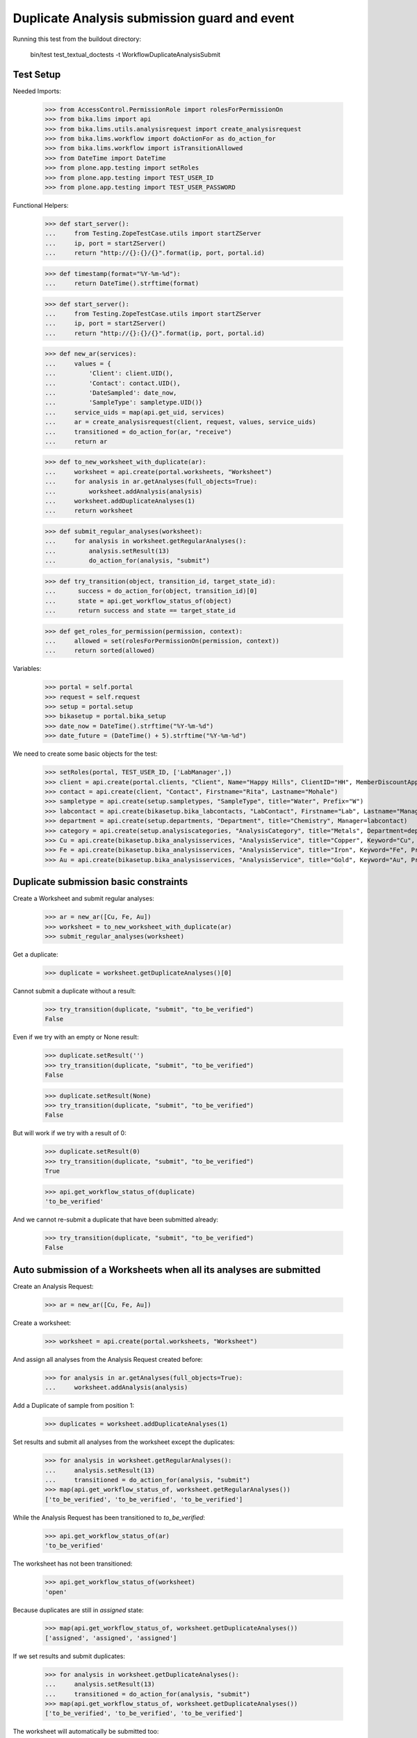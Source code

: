 Duplicate Analysis submission guard and event
---------------------------------------------

Running this test from the buildout directory:

    bin/test test_textual_doctests -t WorkflowDuplicateAnalysisSubmit


Test Setup
..........

Needed Imports:

    >>> from AccessControl.PermissionRole import rolesForPermissionOn
    >>> from bika.lims import api
    >>> from bika.lims.utils.analysisrequest import create_analysisrequest
    >>> from bika.lims.workflow import doActionFor as do_action_for
    >>> from bika.lims.workflow import isTransitionAllowed
    >>> from DateTime import DateTime
    >>> from plone.app.testing import setRoles
    >>> from plone.app.testing import TEST_USER_ID
    >>> from plone.app.testing import TEST_USER_PASSWORD

Functional Helpers:

    >>> def start_server():
    ...     from Testing.ZopeTestCase.utils import startZServer
    ...     ip, port = startZServer()
    ...     return "http://{}:{}/{}".format(ip, port, portal.id)

    >>> def timestamp(format="%Y-%m-%d"):
    ...     return DateTime().strftime(format)

    >>> def start_server():
    ...     from Testing.ZopeTestCase.utils import startZServer
    ...     ip, port = startZServer()
    ...     return "http://{}:{}/{}".format(ip, port, portal.id)

    >>> def new_ar(services):
    ...     values = {
    ...         'Client': client.UID(),
    ...         'Contact': contact.UID(),
    ...         'DateSampled': date_now,
    ...         'SampleType': sampletype.UID()}
    ...     service_uids = map(api.get_uid, services)
    ...     ar = create_analysisrequest(client, request, values, service_uids)
    ...     transitioned = do_action_for(ar, "receive")
    ...     return ar

    >>> def to_new_worksheet_with_duplicate(ar):
    ...     worksheet = api.create(portal.worksheets, "Worksheet")
    ...     for analysis in ar.getAnalyses(full_objects=True):
    ...         worksheet.addAnalysis(analysis)
    ...     worksheet.addDuplicateAnalyses(1)
    ...     return worksheet

    >>> def submit_regular_analyses(worksheet):
    ...     for analysis in worksheet.getRegularAnalyses():
    ...         analysis.setResult(13)
    ...         do_action_for(analysis, "submit")

    >>> def try_transition(object, transition_id, target_state_id):
    ...      success = do_action_for(object, transition_id)[0]
    ...      state = api.get_workflow_status_of(object)
    ...      return success and state == target_state_id

    >>> def get_roles_for_permission(permission, context):
    ...     allowed = set(rolesForPermissionOn(permission, context))
    ...     return sorted(allowed)

Variables:

    >>> portal = self.portal
    >>> request = self.request
    >>> setup = portal.setup
    >>> bikasetup = portal.bika_setup
    >>> date_now = DateTime().strftime("%Y-%m-%d")
    >>> date_future = (DateTime() + 5).strftime("%Y-%m-%d")

We need to create some basic objects for the test:

    >>> setRoles(portal, TEST_USER_ID, ['LabManager',])
    >>> client = api.create(portal.clients, "Client", Name="Happy Hills", ClientID="HH", MemberDiscountApplies=True)
    >>> contact = api.create(client, "Contact", Firstname="Rita", Lastname="Mohale")
    >>> sampletype = api.create(setup.sampletypes, "SampleType", title="Water", Prefix="W")
    >>> labcontact = api.create(bikasetup.bika_labcontacts, "LabContact", Firstname="Lab", Lastname="Manager")
    >>> department = api.create(setup.departments, "Department", title="Chemistry", Manager=labcontact)
    >>> category = api.create(setup.analysiscategories, "AnalysisCategory", title="Metals", Department=department)
    >>> Cu = api.create(bikasetup.bika_analysisservices, "AnalysisService", title="Copper", Keyword="Cu", Price="15", Category=category.UID(), Accredited=True)
    >>> Fe = api.create(bikasetup.bika_analysisservices, "AnalysisService", title="Iron", Keyword="Fe", Price="10", Category=category.UID())
    >>> Au = api.create(bikasetup.bika_analysisservices, "AnalysisService", title="Gold", Keyword="Au", Price="20", Category=category.UID())


Duplicate submission basic constraints
......................................

Create a Worksheet and submit regular analyses:

    >>> ar = new_ar([Cu, Fe, Au])
    >>> worksheet = to_new_worksheet_with_duplicate(ar)
    >>> submit_regular_analyses(worksheet)

Get a duplicate:

    >>> duplicate = worksheet.getDuplicateAnalyses()[0]

Cannot submit a duplicate without a result:

    >>> try_transition(duplicate, "submit", "to_be_verified")
    False

Even if we try with an empty or None result:

    >>> duplicate.setResult('')
    >>> try_transition(duplicate, "submit", "to_be_verified")
    False

    >>> duplicate.setResult(None)
    >>> try_transition(duplicate, "submit", "to_be_verified")
    False

But will work if we try with a result of 0:

    >>> duplicate.setResult(0)
    >>> try_transition(duplicate, "submit", "to_be_verified")
    True

    >>> api.get_workflow_status_of(duplicate)
    'to_be_verified'

And we cannot re-submit a duplicate that have been submitted already:

    >>> try_transition(duplicate, "submit", "to_be_verified")
    False


Auto submission of a Worksheets when all its analyses are submitted
...................................................................

Create an Analysis Request:

    >>> ar = new_ar([Cu, Fe, Au])

Create a worksheet:

    >>> worksheet = api.create(portal.worksheets, "Worksheet")

And assign all analyses from the Analysis Request created before:

    >>> for analysis in ar.getAnalyses(full_objects=True):
    ...     worksheet.addAnalysis(analysis)

Add a Duplicate of sample from position 1:

    >>> duplicates = worksheet.addDuplicateAnalyses(1)

Set results and submit all analyses from the worksheet except the duplicates:

    >>> for analysis in worksheet.getRegularAnalyses():
    ...     analysis.setResult(13)
    ...     transitioned = do_action_for(analysis, "submit")
    >>> map(api.get_workflow_status_of, worksheet.getRegularAnalyses())
    ['to_be_verified', 'to_be_verified', 'to_be_verified']

While the Analysis Request has been transitioned to `to_be_verified`:

    >>> api.get_workflow_status_of(ar)
    'to_be_verified'

The worksheet has not been transitioned:

    >>> api.get_workflow_status_of(worksheet)
    'open'

Because duplicates are still in `assigned` state:

    >>> map(api.get_workflow_status_of, worksheet.getDuplicateAnalyses())
    ['assigned', 'assigned', 'assigned']

If we set results and submit duplicates:

    >>> for analysis in worksheet.getDuplicateAnalyses():
    ...     analysis.setResult(13)
    ...     transitioned = do_action_for(analysis, "submit")
    >>> map(api.get_workflow_status_of, worksheet.getDuplicateAnalyses())
    ['to_be_verified', 'to_be_verified', 'to_be_verified']

The worksheet will automatically be submitted too:

    >>> api.get_workflow_status_of(worksheet)
    'to_be_verified'


Submission of duplicates with interim fields set
................................................

Set interims to the analysis `Au`:

    >>> Au.setInterimFields([
    ...     {"keyword": "interim_1", "title": "Interim 1",},
    ...     {"keyword": "interim_2", "title": "Interim 2",}])

Create a Worksheet and submit regular analyses:

    >>> ar = new_ar([Au])
    >>> worksheet = to_new_worksheet_with_duplicate(ar)
    >>> submit_regular_analyses(worksheet)

Get the duplicate:

    >>> duplicate = worksheet.getDuplicateAnalyses()[0]

Cannot submit if no result is set:

    >>> try_transition(duplicate, "submit", "to_be_verified")
    False

But even if we set a result, we cannot submit because interims are missing:

    >>> duplicate.setResult(12)
    >>> duplicate.getResult()
    '12'

    >>> try_transition(duplicate, "submit", "to_be_verified")
    False

So, if the duplicate has interims defined, all them are required too:

    >>> duplicate.setInterimValue("interim_1", 15)
    >>> duplicate.getInterimValue("interim_1")
    '15'

    >>> duplicate.getInterimValue("interim_2")
    ''

    >>> try_transition(duplicate, "submit", "to_be_verified")
    False

Even if we set a non-valid (None, empty) value to an interim:

    >>> duplicate.setInterimValue("interim_2", None)
    >>> duplicate.getInterimValue("interim_2")
    ''

    >>> try_transition(duplicate, "submit", "to_be_verified")
    False

    >>> duplicate.setInterimValue("interim_2", '')
    >>> duplicate.getInterimValue("interim_2")
    ''

    >>> try_transition(duplicate, "submit", "to_be_verified")
    False

But it will work if the value is 0:

    >>> duplicate.setInterimValue("interim_2", 0)
    >>> duplicate.getInterimValue("interim_2")
    '0'

    >>> try_transition(duplicate, "submit", "to_be_verified")
    True

    >>> api.get_workflow_status_of(duplicate)
    'to_be_verified'

Might happen the other way round. We set interims but not a result:

    >>> ar = new_ar([Au])
    >>> worksheet = to_new_worksheet_with_duplicate(ar)
    >>> submit_regular_analyses(worksheet)
    >>> duplicate = worksheet.getDuplicateAnalyses()[0]
    >>> duplicate.setInterimValue("interim_1", 10)
    >>> duplicate.setInterimValue("interim_2", 20)
    >>> try_transition(duplicate, "submit", "to_be_verified")
    False

Still, the result is required:

    >>> duplicate.setResult(12)
    >>> try_transition(duplicate, "submit", "to_be_verified")
    True

    >>> api.get_workflow_status_of(duplicate)
    'to_be_verified'


Submission of duplicates with interim calculation
.................................................

If a duplicate have a calculation assigned, the result will be calculated
automatically based on the calculation. If the calculation have interims set,
only those that do not have a default value set will be required.

Prepare the calculation and set the calculation to analysis `Au`:

    >>> Au.setInterimFields([])
    >>> calc = api.create(setup.calculations, 'Calculation', title='Test Calculation')
    >>> interim_1 = {'keyword': 'IT1', 'title': 'Interim 1', 'value': 10}
    >>> interim_2 = {'keyword': 'IT2', 'title': 'Interim 2', 'value': 2}
    >>> interim_3 = {'keyword': 'IT3', 'title': 'Interim 3', 'value': ''}
    >>> interim_4 = {'keyword': 'IT4', 'title': 'Interim 4', 'value': None}
    >>> interim_5 = {'keyword': 'IT5', 'title': 'Interim 5'}
    >>> interims = [interim_1, interim_2, interim_3, interim_4, interim_5]
    >>> calc.setInterimFields(interims)
    >>> calc.setFormula("[IT1]+[IT2]+[IT3]+[IT4]+[IT5]")
    >>> Au.setCalculation(calc)

Create a Worksheet with duplicate:

    >>> ar = new_ar([Au])
    >>> worksheet = to_new_worksheet_with_duplicate(ar)

Cannot submit if no result is set

    >>> duplicate = worksheet.getDuplicateAnalyses()[0]
    >>> try_transition(duplicate, "submit", "to_be_verified")
    False

TODO This should not be like this, but the calculation is performed by
`ajaxCalculateAnalysisEntry`. The calculation logic must be moved to
'api.analysis.calculate`:

    >>> duplicate.setResult(34)

Set a value for interim IT5:

    >>> duplicate.setInterimValue("IT5", 5)

Cannot transition because IT3 and IT4 have None/empty values as default:

    >>> try_transition(duplicate, "submit", "to_be_verified")
    False

Let's set a value for those interims:

    >>> duplicate.setInterimValue("IT3", 3)
    >>> try_transition(duplicate, "submit", "to_be_verified")
    False

    >>> duplicate.setInterimValue("IT4", 4)

Since interims IT1 and IT2 have default values set, the analysis will submit:

    >>> try_transition(duplicate, "submit", "to_be_verified")
    True

    >>> api.get_workflow_status_of(duplicate)
    'to_be_verified'


Submission of duplicates with dependencies
..........................................

Duplicates with dependencies are not allowed. Duplicates can only be created
from analyses without dependents.

TODO We might consider to allow the creation of duplicates with deps

Reset the interim fields for analysis `Au`:

    >>> Au.setInterimFields([])

Prepare a calculation that depends on `Cu` and assign it to `Fe` analysis:

    >>> calc_fe = api.create(setup.calculations, 'Calculation', title='Calc for Fe')
    >>> calc_fe.setFormula("[Cu]*10")
    >>> Fe.setCalculation(calc_fe)

Prepare a calculation that depends on `Fe` and assign it to `Au` analysis:

    >>> calc_au = api.create(setup.calculations, 'Calculation', title='Calc for Au')
    >>> interim_1 = {'keyword': 'IT1', 'title': 'Interim 1'}
    >>> calc_au.setInterimFields([interim_1])
    >>> calc_au.setFormula("([IT1]+[Fe])/2")
    >>> Au.setCalculation(calc_au)

Create an Analysis Request:

    >>> ar = new_ar([Cu, Fe, Au])

Create a Worksheet with duplicate:

    >>> worksheet = to_new_worksheet_with_duplicate(ar)
    >>> analyses = worksheet.getRegularAnalyses()

Only one duplicate created for `Cu`, cause is the only analysis that does not
have dependents:

    >>> duplicates = worksheet.getDuplicateAnalyses()
    >>> len(duplicates) == 1
    True

    >>> duplicate = duplicates[0]
    >>> duplicate.getKeyword()
    'Cu'

TODO This should not be like this, but the calculation is performed by
`ajaxCalculateAnalysisEntry`. The calculation logic must be moved to
'api.analysis.calculate`:

    >>> duplicate.setResult(12)

Cannot submit routine `Fe` cause there is no result for routine analysis `Cu`
and the duplicate of `Cu` cannot be used as a dependent:

    >>> fe_analysis = filter(lambda an: an.getKeyword()=="Fe", analyses)[0]
    >>> try_transition(fe_analysis, "submit", "to_be_verified")
    False


Check permissions for Submit transition
.......................................

Create a Worksheet and submit regular analyses:

    >>> ar = new_ar([Cu, Fe, Au])
    >>> worksheet = to_new_worksheet_with_duplicate(ar)
    >>> submit_regular_analyses(worksheet)

Set a result:

    >>> duplicate = worksheet.getDuplicateAnalyses()[0]
    >>> duplicate.setResult(23)

Exactly these roles can submit:

    >>> get_roles_for_permission("senaite.core: Edit Results", duplicate)
    ['Analyst', 'LabManager', 'Manager']

And these roles can view results:

    >>> get_roles_for_permission("senaite.core: View Results", duplicate)
    ['Analyst', 'LabClerk', 'LabManager', 'Manager', 'RegulatoryInspector']

Current user can submit because has the `LabManager` role:

    >>> isTransitionAllowed(duplicate, "submit")
    True

But cannot for other roles:

    >>> setRoles(portal, TEST_USER_ID, ['Authenticated', 'LabClerk', 'RegulatoryInspector', 'Sampler'])
    >>> isTransitionAllowed(duplicate, "submit")
    False

Even if is `Owner`

    >>> setRoles(portal, TEST_USER_ID, ['Owner'])
    >>> isTransitionAllowed(duplicate, "submit")
    False

And Clients cannot neither:

    >>> setRoles(portal, TEST_USER_ID, ['Client'])
    >>> isTransitionAllowed(duplicate, "submit")
    False

Reset the roles for current user:

    >>> setRoles(portal, TEST_USER_ID, ['LabManager',])
